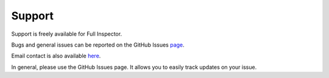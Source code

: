Support
=======

Support is freely available for Full Inspector.

Bugs and general issues can be reported on the GitHub Issues `page <https://github.com/jacobdufault/fullinspector/issues?state=open>`_.

Email contact is also available `here <http://www.google.com/recaptcha/mailhide/d?k=01zBpheh_eHn6xmVehOAEEQg==&c=Zj84NxJm0F1O9SHggdd6IScjVdOYgJXQHp3k-4lsTYw4TU2pY1GcYldoeMNRif2b>`_.

In general, please use the GitHub Issues page. It allows you to easily track updates on your issue.